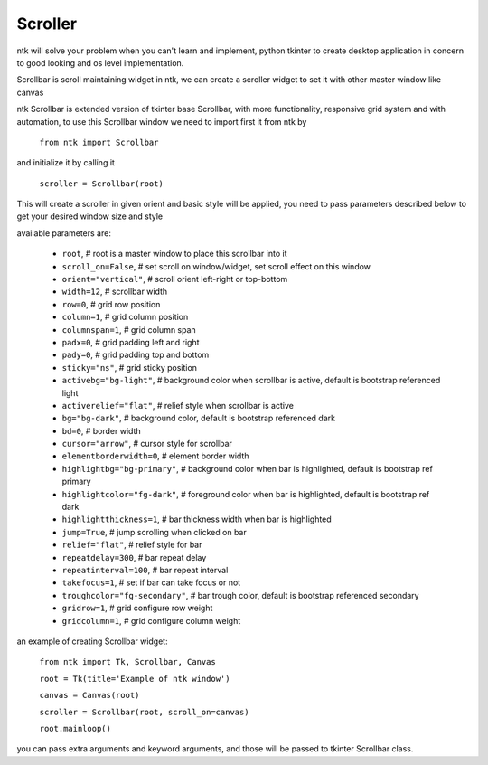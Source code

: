 ========
Scroller
========

ntk will solve your problem when you can't learn and implement,
python tkinter to create desktop application in concern to
good looking and os level implementation.

Scrollbar is scroll maintaining widget in ntk, 
we can create a scroller widget to set it with other master window like canvas

ntk Scrollbar is extended version of tkinter base Scrollbar, 
with more functionality, responsive grid system and with automation, to use
this Scrollbar window we need to import first it from ntk by

    ``from ntk import Scrollbar``

and initialize it by calling it

    ``scroller = Scrollbar(root)``

This will create a scroller in given orient and basic style will be applied, you need to pass parameters described 
below to get your desired window size and style

available parameters are:

    * ``root``, # root is a master window to place this scrollbar into it
    * ``scroll_on=False``, # set scroll on window/widget, set scroll effect on this window
    * ``orient="vertical"``, # scroll orient left-right or top-bottom
    * ``width=12``, # scrollbar width
    * ``row=0``, # grid row position
    * ``column=1``, # grid column position
    * ``columnspan=1``, # grid column span
    * ``padx=0``, # grid padding left and right
    * ``pady=0``, # grid padding top and bottom
    * ``sticky="ns"``, # grid sticky position
    * ``activebg="bg-light"``, # background color when scrollbar is active, default is bootstrap referenced light
    * ``activerelief="flat"``, # relief style when scrollbar is active
    * ``bg="bg-dark"``, # background color, default is bootstrap referenced dark
    * ``bd=0``, # border width
    * ``cursor="arrow"``, # cursor style for scrollbar
    * ``elementborderwidth=0``, # element border width
    * ``highlightbg="bg-primary"``, # background color when bar is highlighted, default is bootstrap ref primary
    * ``highlightcolor="fg-dark"``, # foreground color when bar is highlighted, default is bootstrap ref dark
    * ``highlightthickness=1``, # bar thickness width when bar is highlighted
    * ``jump=True``, # jump scrolling when clicked on bar
    * ``relief="flat"``, # relief style for bar
    * ``repeatdelay=300``, # bar repeat delay
    * ``repeatinterval=100``, # bar repeat interval
    * ``takefocus=1``, # set if bar can take focus or not
    * ``troughcolor="fg-secondary"``, # bar trough color, default is bootstrap referenced secondary
    * ``gridrow=1``, # grid configure row weight
    * ``gridcolumn=1``, # grid configure column weight

an example of creating Scrollbar widget:


    ``from ntk import Tk, Scrollbar, Canvas``

    ``root = Tk(title='Example of ntk window')``

    ``canvas = Canvas(root)``

    ``scroller = Scrollbar(root, scroll_on=canvas)``

    ``root.mainloop()``

you can pass extra arguments and keyword arguments, and those will be passed
to tkinter Scrollbar class.